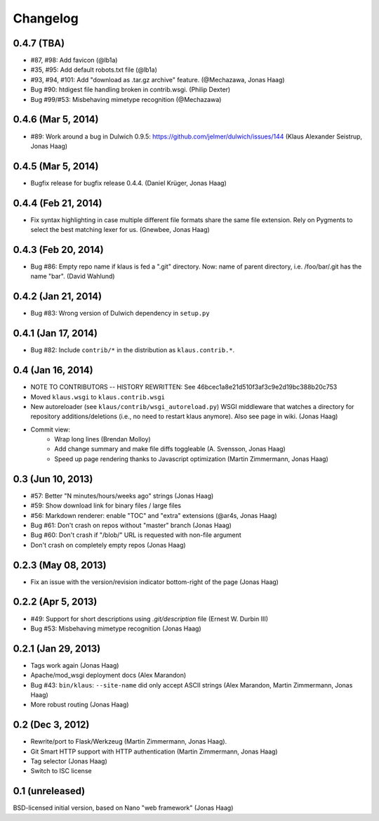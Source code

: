 Changelog
=========

0.4.7 (TBA)
-----------
* #87, #98: Add favicon (@lb1a)
* #35, #95: Add default robots.txt file (@lb1a)
* #93, #94, #101: Add "download as .tar.gz archive" feature. (@Mechazawa, Jonas Haag)
* Bug #90: htdigest file handling broken in contrib.wsgi. (Philip Dexter)
* Bug #99/#53: Misbehaving mimetype recognition (@Mechazawa)

0.4.6 (Mar 5, 2014)
-------------------
* #89: Work around a bug in Dulwich 0.9.5: https://github.com/jelmer/dulwich/issues/144
  (Klaus Alexander Seistrup, Jonas Haag)

0.4.5 (Mar 5, 2014)
-------------------
* Bugfix release for bugfix release 0.4.4. (Daniel Krüger, Jonas Haag)

0.4.4 (Feb 21, 2014)
-------------------
* Fix syntax highlighting in case multiple different file formats share the
  same file extension.  Rely on Pygments to select the best matching lexer for us.
  (Gnewbee, Jonas Haag)

0.4.3 (Feb 20, 2014)
--------------------
* Bug #86: Empty repo name if klaus is fed a ".git" directory.
  Now: name of parent directory, i.e. /foo/bar/.git has the name "bar".
  (David Wahlund)

0.4.2 (Jan 21, 2014)
--------------------
* Bug #83: Wrong version of Dulwich dependency in ``setup.py``

0.4.1 (Jan 17, 2014)
--------------------
* Bug #82: Include ``contrib/*`` in the distribution as ``klaus.contrib.*``.

0.4 (Jan 16, 2014)
------------------
* NOTE TO CONTRIBUTORS -- HISTORY REWRITTEN: See 46bcec1a8e21d510f3af3c9e2d19bc388b20c753
* Moved ``klaus.wsgi`` to ``klaus.contrib.wsgi``
* New autoreloader (see ``klaus/contrib/wsgi_autoreload.py``) WSGI middleware
  that watches a directory for repository additions/deletions
  (i.e., no need to restart klaus anymore).  Also see page in wiki.
  (Jonas Haag)
* Commit view:
   - Wrap long lines (Brendan Molloy)
   - Add change summary and make file diffs toggleable (A. Svensson, Jonas Haag)
   - Speed up page rendering thanks to Javascript optimization (Martin Zimmermann, Jonas Haag)

0.3 (Jun 10, 2013)
------------------
* #57: Better "N minutes/hours/weeks ago" strings (Jonas Haag)
* #59: Show download link for binary files / large files
* #56: Markdown renderer: enable "TOC" and "extra" extensions (@ar4s, Jonas Haag)
* Bug #61: Don't crash on repos without "master" branch (Jonas Haag)
* Bug #60: Don't crash if "/blob/" URL is requested with non-file argument
* Don't crash on completely empty repos (Jonas Haag)

0.2.3 (May 08, 2013)
--------------------
* Fix an issue with the version/revision indicator bottom-right of the page (Jonas Haag)

0.2.2 (Apr 5, 2013)
-------------------
* #49: Support for short descriptions using `.git/description` file (Ernest W. Durbin III)
* Bug #53: Misbehaving mimetype recognition (Jonas Haag)

0.2.1 (Jan 29, 2013)
--------------------
* Tags work again (Jonas Haag)
* Apache/mod_wsgi deployment docs (Alex Marandon)
* Bug #43: ``bin/klaus``: ``--site-name`` did only accept ASCII strings
  (Alex Marandon, Martin Zimmermann, Jonas Haag)
* More robust routing (Jonas Haag)

0.2 (Dec 3, 2012)
-----------------
* Rewrite/port to Flask/Werkzeug (Martin Zimmermann, Jonas Haag).
* Git Smart HTTP support with HTTP authentication (Martin Zimmermann, Jonas Haag)
* Tag selector (Jonas Haag)
* Switch to ISC license

0.1 (unreleased)
----------------
BSD-licensed initial version, based on Nano "web framework" (Jonas Haag)

